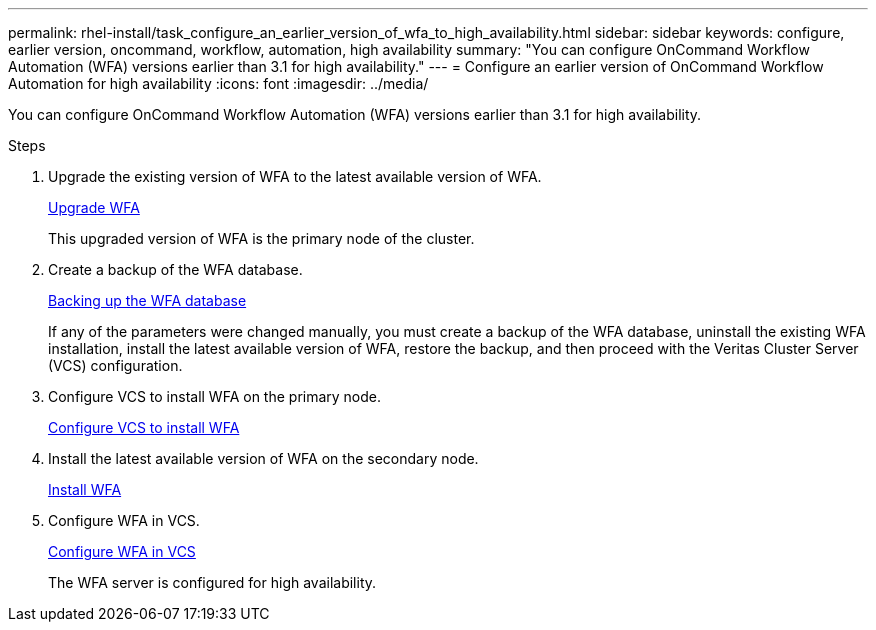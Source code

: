 ---
permalink: rhel-install/task_configure_an_earlier_version_of_wfa_to_high_availability.html
sidebar: sidebar
keywords: configure, earlier version, oncommand, workflow, automation, high availability
summary: "You can configure OnCommand Workflow Automation (WFA) versions earlier than 3.1 for high availability."
---
= Configure an earlier version of OnCommand Workflow Automation for high availability
:icons: font
:imagesdir: ../media/

[.lead]
You can configure OnCommand Workflow Automation (WFA) versions earlier than 3.1 for high availability.

.Steps
. Upgrade the existing version of WFA to the latest available version of WFA.
+
link:task_upgrade_from_wfa_4_2.html[Upgrade WFA]
+
This upgraded version of WFA is the primary node of the cluster.

. Create a backup of the WFA database.
+
link:reference_backing_up_of_the_oncommand_workflow_automation_database.html[Backing up the WFA database]
+
If any of the parameters were changed manually, you must create a backup of the WFA database, uninstall the existing WFA installation, install the latest available version of WFA, restore the backup, and then proceed with the Veritas Cluster Server (VCS) configuration.

. Configure VCS to install WFA on the primary node.
+
link:task_configure_vcs_to_install_wfa.html[Configure VCS to install WFA]

. Install the latest available version of WFA on the secondary node.
+
link:task_install_oncommand_workflow_automation.html[Install WFA]

. Configure WFA in VCS.
+
link:task_configure_wfa_with_vcs_using_configuration_scripts_linux.html[Configure WFA in VCS]
+
The WFA server is configured for high availability.
